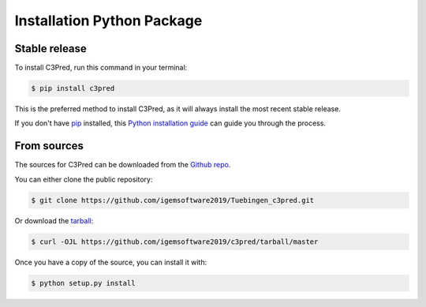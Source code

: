 .. highlight:: shell

===========================
Installation Python Package
===========================


Stable release
--------------

To install C3Pred, run this command in your terminal:

.. code-block:: console

    $ pip install c3pred

This is the preferred method to install C3Pred, as it will always install the most recent stable release.

If you don't have `pip`_ installed, this `Python installation guide`_ can guide
you through the process.

.. _pip: https://pip.pypa.io
.. _Python installation guide: http://docs.python-guide.org/en/latest/starting/installation/


From sources
------------

The sources for C3Pred can be downloaded from the `Github repo`_.

You can either clone the public repository:

.. code-block:: console

    $ git clone https://github.com/igemsoftware2019/Tuebingen_c3pred.git

Or download the `tarball`_:

.. code-block:: console

    $ curl -OJL https://github.com/igemsoftware2019/c3pred/tarball/master

Once you have a copy of the source, you can install it with:

.. code-block:: console

    $ python setup.py install


.. _Github repo: https://github.com/steffenlem/c3pred
.. _tarball: https://github.com/steffenlem/c3pred/tarball/master
